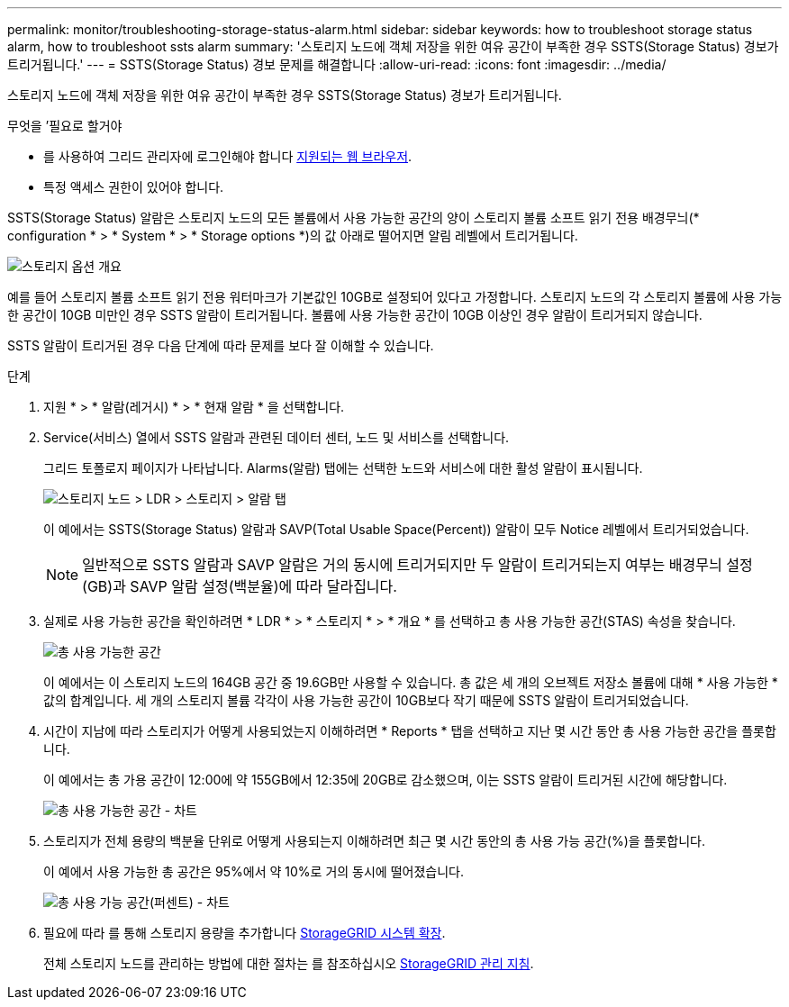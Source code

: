 ---
permalink: monitor/troubleshooting-storage-status-alarm.html 
sidebar: sidebar 
keywords: how to troubleshoot storage status alarm, how to troubleshoot ssts alarm 
summary: '스토리지 노드에 객체 저장을 위한 여유 공간이 부족한 경우 SSTS(Storage Status) 경보가 트리거됩니다.' 
---
= SSTS(Storage Status) 경보 문제를 해결합니다
:allow-uri-read: 
:icons: font
:imagesdir: ../media/


[role="lead"]
스토리지 노드에 객체 저장을 위한 여유 공간이 부족한 경우 SSTS(Storage Status) 경보가 트리거됩니다.

.무엇을 &#8217;필요로 할거야
* 를 사용하여 그리드 관리자에 로그인해야 합니다 xref:../admin/web-browser-requirements.adoc[지원되는 웹 브라우저].
* 특정 액세스 권한이 있어야 합니다.


SSTS(Storage Status) 알람은 스토리지 노드의 모든 볼륨에서 사용 가능한 공간의 양이 스토리지 볼륨 소프트 읽기 전용 배경무늬(* configuration * > * System * > * Storage options *)의 값 아래로 떨어지면 알림 레벨에서 트리거됩니다.

image::../media/storage_watermarks.png[스토리지 옵션 개요]

예를 들어 스토리지 볼륨 소프트 읽기 전용 워터마크가 기본값인 10GB로 설정되어 있다고 가정합니다. 스토리지 노드의 각 스토리지 볼륨에 사용 가능한 공간이 10GB 미만인 경우 SSTS 알람이 트리거됩니다. 볼륨에 사용 가능한 공간이 10GB 이상인 경우 알람이 트리거되지 않습니다.

SSTS 알람이 트리거된 경우 다음 단계에 따라 문제를 보다 잘 이해할 수 있습니다.

.단계
. 지원 * > * 알람(레거시) * > * 현재 알람 * 을 선택합니다.
. Service(서비스) 열에서 SSTS 알람과 관련된 데이터 센터, 노드 및 서비스를 선택합니다.
+
그리드 토폴로지 페이지가 나타납니다. Alarms(알람) 탭에는 선택한 노드와 서비스에 대한 활성 알람이 표시됩니다.

+
image::../media/ssts_alarm.png[스토리지 노드 > LDR > 스토리지 > 알람 탭]

+
이 예에서는 SSTS(Storage Status) 알람과 SAVP(Total Usable Space(Percent)) 알람이 모두 Notice 레벨에서 트리거되었습니다.

+

NOTE: 일반적으로 SSTS 알람과 SAVP 알람은 거의 동시에 트리거되지만 두 알람이 트리거되는지 여부는 배경무늬 설정(GB)과 SAVP 알람 설정(백분율)에 따라 달라집니다.

. 실제로 사용 가능한 공간을 확인하려면 * LDR * > * 스토리지 * > * 개요 * 를 선택하고 총 사용 가능한 공간(STAS) 속성을 찾습니다.
+
image::../media/storage_node_total_usable_space.png[총 사용 가능한 공간]

+
이 예에서는 이 스토리지 노드의 164GB 공간 중 19.6GB만 사용할 수 있습니다. 총 값은 세 개의 오브젝트 저장소 볼륨에 대해 * 사용 가능한 * 값의 합계입니다. 세 개의 스토리지 볼륨 각각이 사용 가능한 공간이 10GB보다 작기 때문에 SSTS 알람이 트리거되었습니다.

. 시간이 지남에 따라 스토리지가 어떻게 사용되었는지 이해하려면 * Reports * 탭을 선택하고 지난 몇 시간 동안 총 사용 가능한 공간을 플롯합니다.
+
이 예에서는 총 가용 공간이 12:00에 약 155GB에서 12:35에 20GB로 감소했으며, 이는 SSTS 알람이 트리거된 시간에 해당합니다.

+
image::../media/total_usable_space_chart.png[총 사용 가능한 공간 - 차트]

. 스토리지가 전체 용량의 백분율 단위로 어떻게 사용되는지 이해하려면 최근 몇 시간 동안의 총 사용 가능 공간(%)을 플롯합니다.
+
이 예에서 사용 가능한 총 공간은 95%에서 약 10%로 거의 동시에 떨어졌습니다.

+
image::../media/total_usable_storage_percent_chart.png[총 사용 가능 공간(퍼센트) - 차트]

. 필요에 따라 를 통해 스토리지 용량을 추가합니다 xref:../expand/index.adoc[StorageGRID 시스템 확장].
+
전체 스토리지 노드를 관리하는 방법에 대한 절차는 를 참조하십시오 xref:../admin/index.adoc[StorageGRID 관리 지침].


